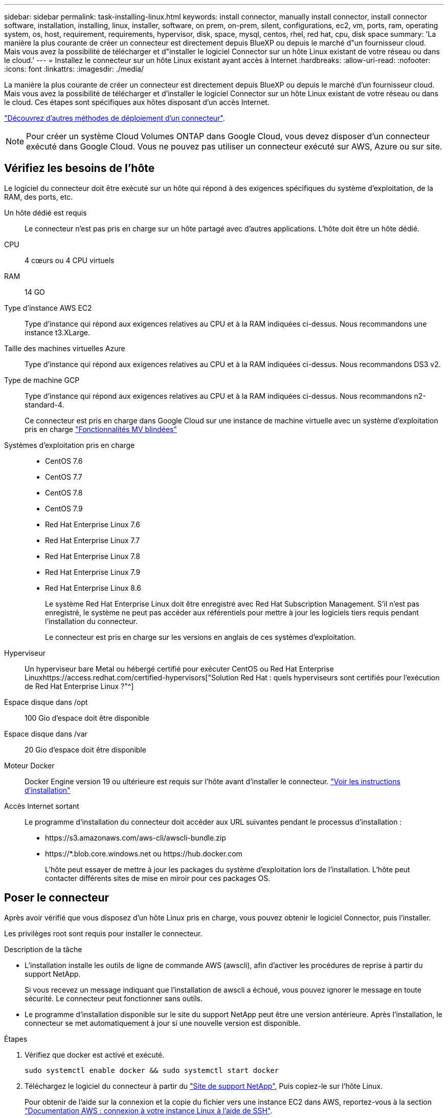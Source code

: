---
sidebar: sidebar 
permalink: task-installing-linux.html 
keywords: install connector, manually install connector, install connector software, installation, installing, linux, installer, software, on prem, on-prem, silent, configurations, ec2, vm, ports, ram, operating system, os, host, requirement, requirements, hypervisor, disk, space, mysql, centos, rhel, red hat, cpu, disk space 
summary: 'La manière la plus courante de créer un connecteur est directement depuis BlueXP ou depuis le marché d"un fournisseur cloud. Mais vous avez la possibilité de télécharger et d"installer le logiciel Connector sur un hôte Linux existant de votre réseau ou dans le cloud.' 
---
= Installez le connecteur sur un hôte Linux existant ayant accès à Internet
:hardbreaks:
:allow-uri-read: 
:nofooter: 
:icons: font
:linkattrs: 
:imagesdir: ./media/


[role="lead"]
La manière la plus courante de créer un connecteur est directement depuis BlueXP ou depuis le marché d'un fournisseur cloud. Mais vous avez la possibilité de télécharger et d'installer le logiciel Connector sur un hôte Linux existant de votre réseau ou dans le cloud. Ces étapes sont spécifiques aux hôtes disposant d'un accès Internet.

link:concept-connectors.html["Découvrez d'autres méthodes de déploiement d'un connecteur"].


NOTE: Pour créer un système Cloud Volumes ONTAP dans Google Cloud, vous devez disposer d'un connecteur exécuté dans Google Cloud. Vous ne pouvez pas utiliser un connecteur exécuté sur AWS, Azure ou sur site.



== Vérifiez les besoins de l'hôte

Le logiciel du connecteur doit être exécuté sur un hôte qui répond à des exigences spécifiques du système d'exploitation, de la RAM, des ports, etc.

Un hôte dédié est requis:: Le connecteur n'est pas pris en charge sur un hôte partagé avec d'autres applications. L'hôte doit être un hôte dédié.
CPU:: 4 cœurs ou 4 CPU virtuels
RAM:: 14 GO
Type d'instance AWS EC2:: Type d'instance qui répond aux exigences relatives au CPU et à la RAM indiquées ci-dessus. Nous recommandons une instance t3.XLarge.
Taille des machines virtuelles Azure:: Type d'instance qui répond aux exigences relatives au CPU et à la RAM indiquées ci-dessus. Nous recommandons DS3 v2.
Type de machine GCP:: Type d'instance qui répond aux exigences relatives au CPU et à la RAM indiquées ci-dessus. Nous recommandons n2-standard-4.
+
--
Ce connecteur est pris en charge dans Google Cloud sur une instance de machine virtuelle avec un système d'exploitation pris en charge https://cloud.google.com/compute/shielded-vm/docs/shielded-vm["Fonctionnalités MV blindées"^]

--
Systèmes d'exploitation pris en charge::
+
--
* CentOS 7.6
* CentOS 7.7
* CentOS 7.8
* CentOS 7.9
* Red Hat Enterprise Linux 7.6
* Red Hat Enterprise Linux 7.7
* Red Hat Enterprise Linux 7.8
* Red Hat Enterprise Linux 7.9
* Red Hat Enterprise Linux 8.6
+
Le système Red Hat Enterprise Linux doit être enregistré avec Red Hat Subscription Management. S'il n'est pas enregistré, le système ne peut pas accéder aux référentiels pour mettre à jour les logiciels tiers requis pendant l'installation du connecteur.

+
Le connecteur est pris en charge sur les versions en anglais de ces systèmes d'exploitation.



--
Hyperviseur:: Un hyperviseur bare Metal ou hébergé certifié pour exécuter CentOS ou Red Hat Enterprise Linuxhttps://access.redhat.com/certified-hypervisors["Solution Red Hat : quels hyperviseurs sont certifiés pour l'exécution de Red Hat Enterprise Linux ?"^]
Espace disque dans /opt:: 100 Gio d'espace doit être disponible
Espace disque dans /var:: 20 Gio d'espace doit être disponible
Moteur Docker:: Docker Engine version 19 ou ultérieure est requis sur l'hôte avant d'installer le connecteur. https://docs.docker.com/engine/install/["Voir les instructions d'installation"^]
Accès Internet sortant:: Le programme d'installation du connecteur doit accéder aux URL suivantes pendant le processus d'installation :
+
--
* \https://s3.amazonaws.com/aws-cli/awscli-bundle.zip
* \https://*.blob.core.windows.net ou \https://hub.docker.com
+
L'hôte peut essayer de mettre à jour les packages du système d'exploitation lors de l'installation. L'hôte peut contacter différents sites de mise en miroir pour ces packages OS.



--




== Poser le connecteur

Après avoir vérifié que vous disposez d'un hôte Linux pris en charge, vous pouvez obtenir le logiciel Connector, puis l'installer.

Les privilèges root sont requis pour installer le connecteur.

.Description de la tâche
* L'installation installe les outils de ligne de commande AWS (awscli), afin d'activer les procédures de reprise à partir du support NetApp.
+
Si vous recevez un message indiquant que l'installation de awscli a échoué, vous pouvez ignorer le message en toute sécurité. Le connecteur peut fonctionner sans outils.

* Le programme d'installation disponible sur le site du support NetApp peut être une version antérieure. Après l'installation, le connecteur se met automatiquement à jour si une nouvelle version est disponible.


.Étapes
. Vérifiez que docker est activé et exécuté.
+
[source, cli]
----
sudo systemctl enable docker && sudo systemctl start docker
----
. Téléchargez le logiciel du connecteur à partir du https://mysupport.netapp.com/site/products/all/details/cloud-manager/downloads-tab["Site de support NetApp"^], Puis copiez-le sur l'hôte Linux.
+
Pour obtenir de l'aide sur la connexion et la copie du fichier vers une instance EC2 dans AWS, reportez-vous à la section http://docs.aws.amazon.com/AWSEC2/latest/UserGuide/AccessingInstancesLinux.html["Documentation AWS : connexion à votre instance Linux à l'aide de SSH"^].

. Attribuez des autorisations pour exécuter le script.
+
[source, cli]
----
chmod +x OnCommandCloudManager-V3.9.23.sh
----
. Exécutez le script d'installation.
+
Si vous disposez d'un serveur proxy, vous devez entrer les paramètres de commande comme indiqué ci-dessous. Le programme d'installation ne vous invite pas à fournir des informations sur un proxy.

+
[source, cli]
----
 ./OnCommandCloudManager-V3.9.23.sh --proxy http://occm:password@10.0.0.30:9090/ --cacert /root/rootca.pem
----
+
Le connecteur est maintenant installé. À la fin de l'installation, le service connecteur (ocm) redémarre deux fois si vous avez spécifié un serveur proxy.

. Ouvrez un navigateur Web et entrez l'URL suivante :
+
https://_ipaddress_[]

+
_Ipaddress_ peut être localhost, une adresse IP privée ou une adresse IP publique, selon la configuration de l'hôte. Par exemple, si le connecteur est dans le Cloud public sans adresse IP publique, vous devez entrer une adresse IP privée à partir d'un hôte qui a une connexion à l'hôte du connecteur.

. S'inscrire ou se connecter.
. Si vous avez installé le connecteur dans Google Cloud, configurez un compte de service disposant des autorisations nécessaires à BlueXP pour créer et gérer des systèmes Cloud Volumes ONTAP dans des projets.
+
.. https://cloud.google.com/iam/docs/creating-custom-roles#iam-custom-roles-create-gcloud["Créer un rôle dans GCP"^] qui inclut les autorisations définies dans le link:reference-permissions-gcp.html["Règle de connecteur pour GCP"].
.. https://cloud.google.com/iam/docs/creating-managing-service-accounts#creating_a_service_account["Créez un compte de service GCP et appliquez le rôle personnalisé que vous venez de créer"^].
.. https://cloud.google.com/compute/docs/access/create-enable-service-accounts-for-instances#changeserviceaccountandscopes["Associer ce compte de service à la VM Connector"^].
.. Si vous souhaitez déployer Cloud Volumes ONTAP dans d'autres projets, https://cloud.google.com/iam/docs/granting-changing-revoking-access#granting-console["Accordez l'accès en ajoutant le compte de service avec le rôle BlueXP à ce projet"^]. Vous devrez répéter cette étape pour chaque projet.


. Une fois connecté, configurez BlueXP :
+
.. Spécifiez le compte NetApp à associer au connecteur.
+
link:concept-netapp-accounts.html["En savoir plus sur les comptes NetApp"].

.. Entrez un nom pour le système.
+
image:screenshot_set_up_cloud_manager.gif["Copie d'écran affichant l'écran de configuration, qui vous permet de sélectionner un compte NetApp et de nommer le système."]





Le connecteur est désormais installé et configuré avec votre compte NetApp. BlueXP utilisera automatiquement ce connecteur lorsque vous créez de nouveaux environnements de travail.

Configurez des autorisations pour que BlueXP puisse gérer les ressources et les processus au sein de votre environnement de cloud public :

* AWS : link:task-adding-aws-accounts.html["Configurez un compte AWS, puis ajoutez-le à BlueXP"]
* Azure : link:task-adding-azure-accounts.html["Configurez un compte Azure, puis ajoutez-le à BlueXP"]
* Google Cloud : voir étape 7 ci-dessus

